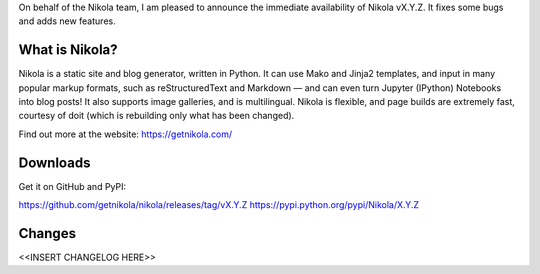 On behalf of the Nikola team, I am pleased to announce the immediate
availability of Nikola vX.Y.Z. It fixes some bugs and adds new
features.

What is Nikola?
===============

Nikola is a static site and blog generator, written in Python.
It can use Mako and Jinja2 templates, and input in many popular markup
formats, such as reStructuredText and Markdown — and can even turn
Jupyter (IPython) Notebooks into blog posts! It also supports image
galleries, and is multilingual. Nikola is flexible, and page builds
are extremely fast, courtesy of doit (which is rebuilding only what
has been changed).

Find out more at the website: https://getnikola.com/

Downloads
=========

Get it on GitHub and PyPI:

https://github.com/getnikola/nikola/releases/tag/vX.Y.Z
https://pypi.python.org/pypi/Nikola/X.Y.Z

Changes
=======

<<INSERT CHANGELOG HERE>>
